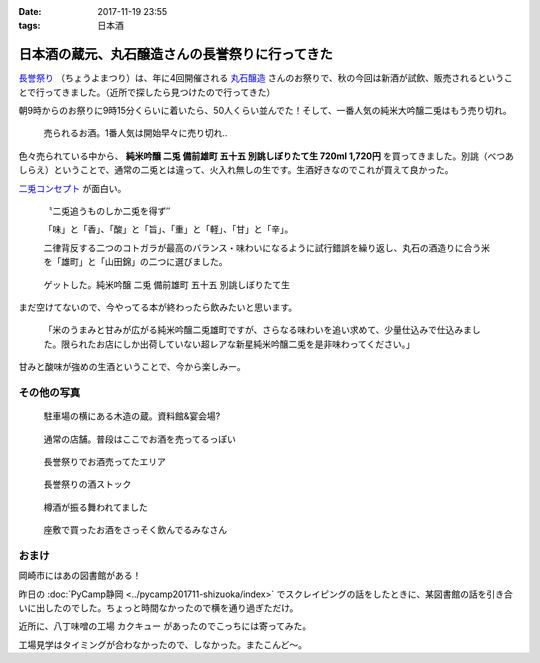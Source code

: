:date: 2017-11-19 23:55
:tags: 日本酒

================================================
日本酒の蔵元、丸石醸造さんの長誉祭りに行ってきた
================================================

`長誉祭り`_ （ちょうよまつり）は、年に4回開催される `丸石醸造`_ さんのお祭りで、秋の今回は新酒が試飲、販売されるということで行ってきました。（近所で探したら見つけたので行ってきた）

.. _長誉祭り: http://www.014.co.jp/?mode=f5
.. _丸石醸造: http://www.014.co.jp/

.. fiture:: maruishi-chouyo-matsuri.*

   丸石醸造 長誉祭り

朝9時からのお祭りに9時15分くらいに着いたら、50人くらい並んでた！そして、一番人気の純米大吟醸二兎はもう売り切れ。

.. figure:: poster.*

   売られるお酒。1番人気は開始早々に売り切れ..


.. figure:: hanbai2.*


色々売られている中から、 **純米吟醸 二兎 備前雄町 五十五 別誂しぼりたて生 720ml 1,720円** を買ってきました。別誂（べつあしらえ）ということで、通常の二兎とは違って、火入れ無しの生です。生酒好きなのでこれが買えて良かった。

`二兎コンセプト`_ が面白い。

  〝二兎追うものしか二兎を得ず″

  「味」と「香」、「酸」と「旨」、「重」と「軽」、「甘」と「辛」。

  二律背反する二つのコトガラが最高のバランス・味わいになるように試行錯誤を繰り返し、丸石の酒造りに合う米を「雄町」と「山田錦」の二つに選びました。

.. _二兎コンセプト: http://nito.014.co.jp/%E4%BA%8C%E5%85%8E%E3%82%B3%E3%83%B3%E3%82%BB%E3%83%97%E3%83%88/


.. figure:: bottle.*

   ゲットした。純米吟醸 二兎 備前雄町 五十五 別誂しぼりたて生


まだ空けてないので、今やってる本が終わったら飲みたいと思います。

   「米のうまみと甘みが広がる純米吟醸二兎雄町ですが、さらなる味わいを追い求めて、少量仕込みで仕込みました。限られたお店にしか出荷していない超レアな新星純米吟醸二兎を是非味わってください。」

甘みと酸味が強めの生酒ということで、今から楽しみー。


その他の写真
=============

.. figure:: kura.*

   駐車場の横にある木造の蔵。資料館&宴会場?

.. figure:: kura2.*

   通常の店舗。普段はここでお酒を売ってるっぽい

.. figure:: hanbai1.*

   長誉祭りでお酒売ってたエリア

.. figure:: hanbai3.*

   長誉祭りの酒ストック

.. figure:: taruzake.*

   樽酒が振る舞われてました

.. figure:: zashiki.*

   座敷で買ったお酒をさっそく飲んでるみなさん

おまけ
=======

岡崎市にはあの図書館がある！

.. raw:: html

   <blockquote class="twitter-tweet" data-lang="ja"><p lang="ja" dir="ltr">ここが、あの (@ Libra (りぶら) 岡崎市図書館交流プラザ in 岡崎市, 愛知県) <a href="https://t.co/S7nzWawvPI">https://t.co/S7nzWawvPI</a> <a href="https://t.co/XcUaPlgzTf">pic.twitter.com/XcUaPlgzTf</a></p>&mdash; Takayuki Shimizukawa (@shimizukawa) <a href="https://twitter.com/shimizukawa/status/932053552540848128?ref_src=twsrc%5Etfw">2017年11月19日</a></blockquote>
   <script async src="https://platform.twitter.com/widgets.js" charset="utf-8"></script>

昨日の :doc:`PyCamp静岡 <../pycamp201711-shizuoka/index>` でスクレイピングの話をしたときに、某図書館の話を引き合いに出したのでした。ちょっと時間なかったので横を通り過ぎただけ。


近所に、八丁味噌の工場 カクキュー があったのでこっちには寄ってみた。

.. raw:: html

   <blockquote class="twitter-tweet" data-lang="ja"><p lang="ja" dir="ltr">工場見学もやってる (@ 八丁味噌 カクキュー in 岡崎市, 愛知県) <a href="https://t.co/DtKDfHxJ2W">https://t.co/DtKDfHxJ2W</a> <a href="https://t.co/CK7SL2m3Lb">pic.twitter.com/CK7SL2m3Lb</a></p>&mdash; Takayuki Shimizukawa (@shimizukawa) <a href="https://twitter.com/shimizukawa/status/932053179478536193?ref_src=twsrc%5Etfw">2017年11月19日</a></blockquote>
   <script async src="https://platform.twitter.com/widgets.js" charset="utf-8"></script>

工場見学はタイミングが合わなかったので、しなかった。またこんど～。

